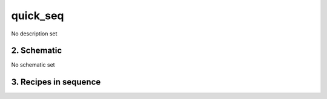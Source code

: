 
.. _nirps_ha_sequence_quick_seq:


################################################################################
quick_seq
################################################################################


No description set


2. Schematic
================================================================================


No schematic set


3. Recipes in sequence
================================================================================


.. csv-table:: Recipes
   :file: rout_quick_seq.csv
   :header-rows: 1
   :class: csvtable

.. |br| raw:: html

     <br>
